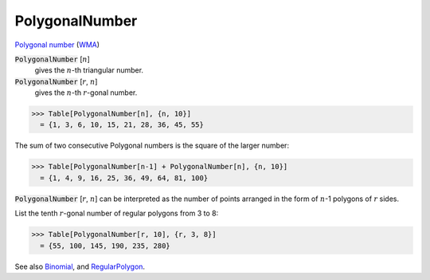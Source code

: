PolygonalNumber
===============

`Polygonal number <https://en.wikipedia.org/wiki/Polygonal_number>`_ (`WMA <https://reference.wolfram.com/language/ref/PolygonalNumber.html>`_)

:code:`PolygonalNumber` [:math:`n`]
    gives the :math:`n`-th triangular number.

:code:`PolygonalNumber` [:math:`r`, :math:`n`]
    gives the :math:`n`-th :math:`r`-gonal number.





>>> Table[PolygonalNumber[n], {n, 10}]
  = {1, 3, 6, 10, 15, 21, 28, 36, 45, 55}

The sum of two consecutive Polygonal numbers is the square of the larger number:

>>> Table[PolygonalNumber[n-1] + PolygonalNumber[n], {n, 10}]
  = {1, 4, 9, 16, 25, 36, 49, 64, 81, 100}

:code:`PolygonalNumber` [:math:`r`, :math:`n`] can be interpreted as the number of points arranged in the form of :math:`n`-1 polygons of :math:`r` sides.

List the tenth :math:`r`-gonal number of regular polygons from 3 to 8:

>>> Table[PolygonalNumber[r, 10], {r, 3, 8}]
  = {55, 100, 145, 190, 235, 280}

See also `Binomial </doc/reference-of-built-in-symbols/integer-functions/combinatorial-functions/binomial/>`_, and `RegularPolygon </doc/reference-of-built-in-symbols/drawing-graphics/regularpolygon/>`_.